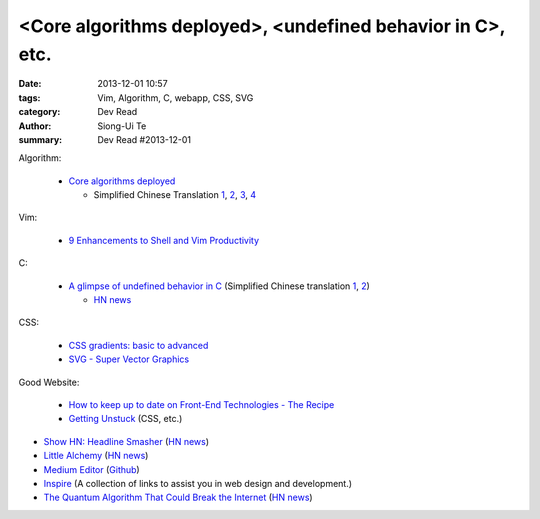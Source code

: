 <Core algorithms deployed>, <undefined behavior in C>, etc.
###########################################################

:date: 2013-12-01 10:57
:tags: Vim, Algorithm, C, webapp, CSS, SVG
:category: Dev Read
:author: Siong-Ui Te
:summary: Dev Read #2013-12-01


Algorithm:

  - `Core algorithms deployed <http://cstheory.stackexchange.com/questions/19759/core-algorithms-deployed>`_

    * Simplified Chinese Translation
      `1 <http://www.infoq.com/cn/news/2013/11/Core-algorithms-deployed>`__,
      `2 <http://www.linuxeden.com/html/news/20131201/146012.html>`__,
      `3 <http://www.linuxeden.com/html/news/20131201/146019.html>`__,
      `4 <http://blog.jobbole.com/52669/>`__

Vim:

  - `9 Enhancements to Shell and Vim Productivity <http://www.danielmiessler.com/blog/enhancements-to-shell-and-vim-productivity>`_

C:

  - `A glimpse of undefined behavior in C <http://blog.chris-cole.net/2013/11/30/a-glimpse-of-undefined-behavior-in-c/>`_
    (Simplified Chinese translation `1 <http://blog.jobbole.com/53211/>`__,
    `2 <http://www.linuxeden.com/html/news/20131212/146295.html>`__)

    * `HN news <https://news.ycombinator.com/item?id=6824221>`__

CSS:

  - `CSS gradients: basic to advanced <http://themarklee.com/2013/11/29/get-started-css-gradients/>`_

  - `SVG - Super Vector Graphics <http://tavendo.com/blog/post/super-vector-graphics/>`_

Good Website:

  - `How to keep up to date on Front-End Technologies - The Recipe <http://uptodate.frontendrescue.org/>`_

  - `Getting Unstuck <http://themarklee.com/>`_ (CSS, etc.)

- `Show HN: Headline Smasher <http://www.headlinesmasher.com/>`_
  (`HN news <https://news.ycombinator.com/item?id=6824017>`__)

- `Little Alchemy <http://littlealchemy.com/>`_
  (`HN news <https://news.ycombinator.com/item?id=6826797>`__)

- `Medium Editor <http://daviferreira.github.io/medium-editor/>`_
  (`Github <https://github.com/daviferreira/medium-editor>`__)

- `Inspire <https://github.com/Codingbean/Inspire>`_ (A collection of links to assist you in web design and development.)

- `The Quantum Algorithm That Could Break the Internet <http://www.slate.com/articles/health_and_science/new_scientist/2013/11/quantum_computer_security_shor_s_algorithm_and_the_future_of_cryptography.html>`_
  (`HN news <https://news.ycombinator.com/item?id=6827255>`__)
